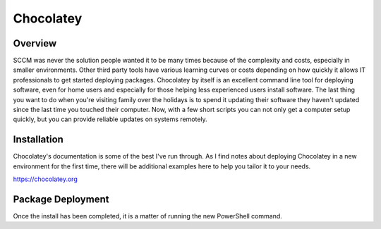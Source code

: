 ##########
Chocolatey
##########

Overview
--------

SCCM was never the solution people wanted it to be many times because of the complexity and costs, especially in smaller environments. Other third party tools have various learning curves or costs depending on how quickly it allows IT professionals to get started deploying packages. Chocolatey by itself is an excellent command line tool for deploying software, even for home users and especially for those helping less experienced users install software. The last thing you want to do when you're visiting family over the holidays is to spend it updating their software they haven't updated since the last time you touched their computer. Now, with a few short scripts you can not only get a computer setup quickly, but you can provide reliable updates on systems remotely.

Installation
------------

Chocolatey's documentation is some of the best I've run through. As I find notes about deploying Chocolatey in a new environment for the first time, there will be additional examples here to help you tailor it to your needs.

https://chocolatey.org

Package Deployment
------------------

Once the install has been completed, it is a matter of running the new PowerShell command.

